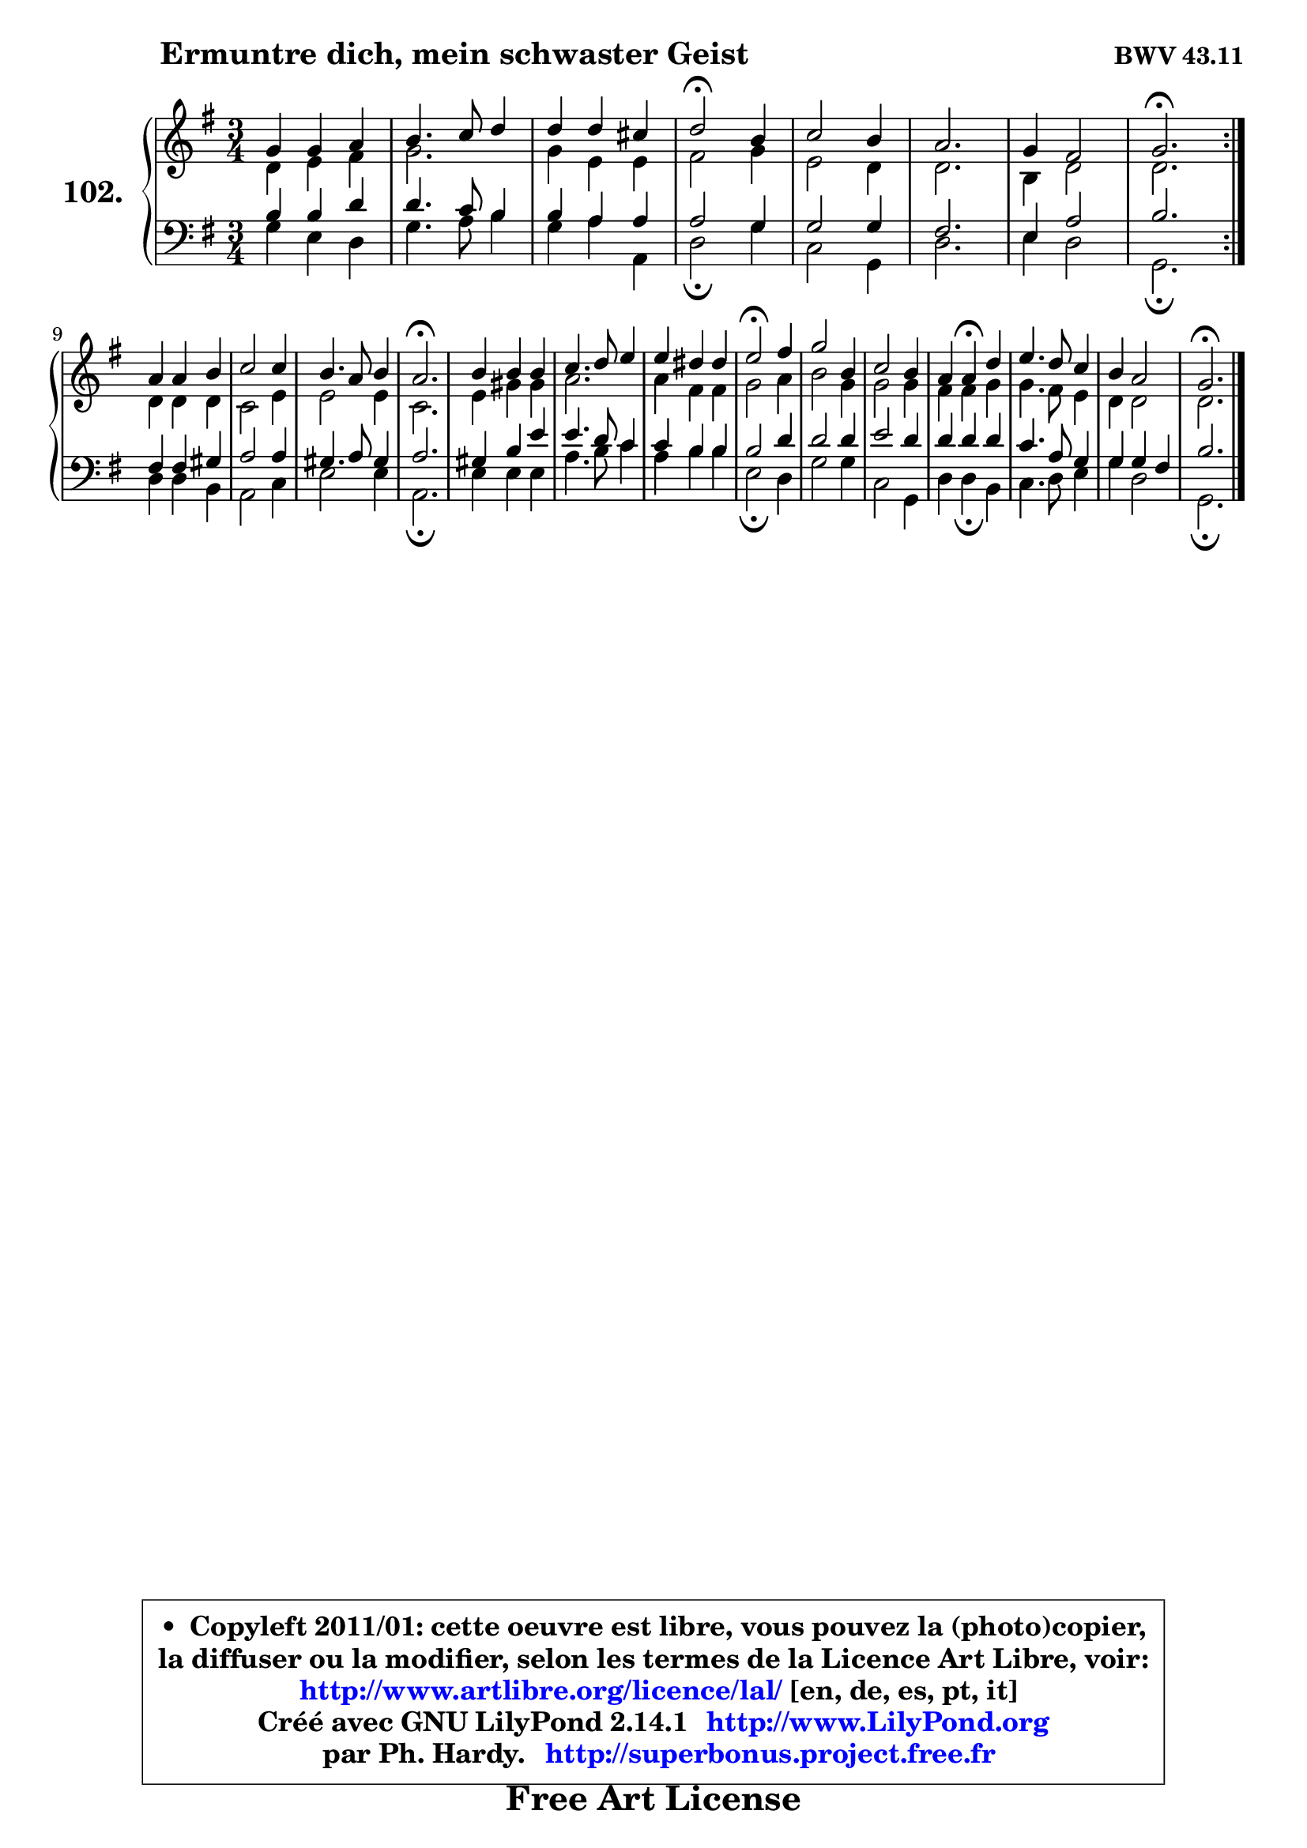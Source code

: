 
\version "2.14.1"

    \paper {
%	system-system-spacing #'padding = #0.1
%	score-system-spacing #'padding = #0.1
%	ragged-bottom = ##f
%	ragged-last-bottom = ##f
	}

    \header {
      opus = \markup { \bold "BWV 43.11" }
      piece = \markup { \hspace #9 \fontsize #2 \bold "Ermuntre dich, mein schwaster Geist" }
      maintainer = "Ph. Hardy"
      maintainerEmail = "superbonus.project@free.fr"
      lastupdated = "2011/Jul/20"
      tagline = \markup { \fontsize #3 \bold "Free Art License" }
      copyright = \markup { \fontsize #3  \bold   \override #'(box-padding .  1.0) \override #'(baseline-skip . 2.9) \box \column { \center-align { \fontsize #-2 \line { • \hspace #0.5 Copyleft 2011/01: cette oeuvre est libre, vous pouvez la (photo)copier, } \line { \fontsize #-2 \line {la diffuser ou la modifier, selon les termes de la Licence Art Libre, voir: } } \line { \fontsize #-2 \with-url #"http://www.artlibre.org/licence/lal/" \line { \fontsize #1 \hspace #1.0 \with-color #blue http://www.artlibre.org/licence/lal/ [en, de, es, pt, it] } } \line { \fontsize #-2 \line { Créé avec GNU LilyPond 2.14.1 \with-url #"http://www.LilyPond.org" \line { \with-color #blue \fontsize #1 \hspace #1.0 \with-color #blue http://www.LilyPond.org } } } \line { \hspace #1.0 \fontsize #-2 \line {par Ph. Hardy. } \line { \fontsize #-2 \with-url #"http://superbonus.project.free.fr" \line { \fontsize #1 \hspace #1.0 \with-color #blue http://superbonus.project.free.fr } } } } } }

	  }

  guidemidi = {
	\repeat volta 2 {
        R2. |
        R2. |
        R2. |
        \tempo 4 = 34 r2 \tempo 4 = 78 r4 |
        R2. |
        R2. |
        R2. |
        \tempo 4 = 40 r2. \tempo 4 = 78 | } %fin du repeat
        R2. |
        R2. |
        R2. |
        \tempo 4 = 40 r2. \tempo 4 = 78 |
        R2. |
        R2. |
        R2. |
        \tempo 4 = 34 r2 \tempo 4 = 78 r4 |
        R2. |
        R2. |
        r4 \tempo 4 = 30 r4 \tempo 4 = 78 r4 |
        R2. |
        R2. |
        \tempo 4 = 40 r2. 
	}

  upper = {
	\time 3/4
	\key g \major
	\clef treble
	\voiceOne
	<< { 
	% SOPRANO
	\set Voice.midiInstrument = "acoustic grand"
	\relative c'' {
	\repeat volta 2 {
        g4 g a |
        b4. c8 d4 |
        d4 d cis |
        d2\fermata b4 |
        c2 b4 |
        a2. |
        g4 fis2 |
        g2.\fermata | } %fin du repeat
\break
        a4 a b |
        c2 c4 |
        b4. a8 b4 |
        a2.\fermata |
        b4 b b |
        c4. d8 e4 |
        e4 dis dis |
        e2\fermata fis4 |
        g2 b,4 |
        c2 b4 |
        a4 a\fermata d4 |
        e4. d8 c4 |
        b4 a2 |
        g2.\fermata |
        \bar "|."
	} % fin de relative
	}

	\context Voice="1" { \voiceTwo 
	% ALTO
	\set Voice.midiInstrument = "acoustic grand"
	\relative c' {
	\repeat volta 2 {
        d4 e fis |
        g2. |
        g4 e e |
        fis2 g4 |
        e2 d4 |
        d2. |
        b4 d2 |
        d2. | } %fin du repeat
        d4 d d |
        c2 e4 |
        e2 e4 |
        c2. |
        e4 gis gis |
        a2. |
        a4 fis fis |
        g2 a4 |
        b2 g4 |
        g2 g4 |
        fis4 fis g |
        g4. fis8 e4 |
        d4 d2 |
        d2. |
        \bar "|."
	} % fin de relative
	\oneVoice
	} >>
	}

    lower = {
	\time 3/4
	\key g \major
	\clef bass
	\voiceOne
	<< { 
	% TENOR
	\set Voice.midiInstrument = "acoustic grand"
	\relative c' {
	\repeat volta 2 {
        b4 b d |
        d4. c8 b4 |
        b4 a a |
        a2 g4 |
        g2 g4 |
        fis2. |
        e4 a2 |
        b2. | } %fin du repeat
        fis4 fis gis |
        a2 a4 |
        gis4. a8 gis4 |
        a2. |
        gis4 b e |
        e4. d8 c4 |
        c4 b b |
        b2 d4 |
        d2 d4 |
        e2 d4 |
        d4 d d |
        c4. a8 g4 |
        g4 g fis |
        b2. |
        \bar "|."
	} % fin de relative
	}
	\context Voice="1" { \voiceTwo 
	% BASS
	\set Voice.midiInstrument = "acoustic grand"
	\relative c' {
	\repeat volta 2 {
        g4 e d |
        g4. a8 b4 |
        g4 a a, |
        d2\fermata g4 |
        c,2 g4 |
        d'2. |
        e4 d2 |
        g,2.\fermata | } %fin du repeat
        d'4 d b |
        a2 c4 |
        e2 e4 |
        a,2.\fermata |
        e'4 e e |
        a4. b8 c4 |
        a4 b b |
        e,2\fermata d4 |
        g2 g4 |
        c,2 g4 |
        d'4 d\fermata b4 |
        c4. d8 e4 |
        g4 d2 |
        g,2.\fermata |
        \bar "|."
	} % fin de relative
	\oneVoice
	} >>
	}


    \score { 

	\new PianoStaff <<
	\set PianoStaff.instrumentName = \markup { \bold \huge "102." }
	\new Staff = "upper" \upper
	\new Staff = "lower" \lower
	>>

    \layout {
%	ragged-last = ##f
	   }

         } % fin de score

  \score {
    \unfoldRepeats { << \guidemidi \upper \lower >> }
    \midi {
    \context {
     \Staff
      \remove "Staff_performer"
               }

     \context {
      \Voice
       \consists "Staff_performer"
                }

     \context { 
      \Score
      tempoWholesPerMinute = #(ly:make-moment 78 4)
		}
	    }
	}

